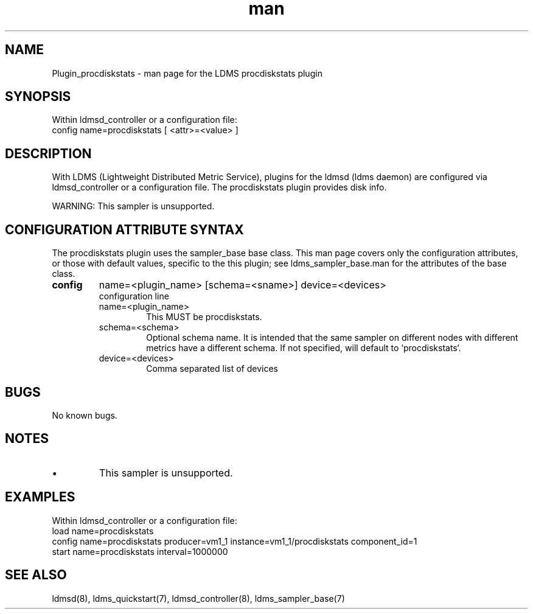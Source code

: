 .\" Manpage for Plugin_procdiskstats
.\" Contact ovis-help@ca.sandia.gov to correct errors or typos.
.TH man 7 "18 Feb 2018" "v4" "LDMS Plugin procdiskstats man page"

.SH NAME
Plugin_procdiskstats - man page for the LDMS procdiskstats plugin

.SH SYNOPSIS
Within ldmsd_controller or a configuration file:
.br
config name=procdiskstats [ <attr>=<value> ]

.SH DESCRIPTION
With LDMS (Lightweight Distributed Metric Service), plugins for the ldmsd (ldms daemon) are configured via ldmsd_controller
or a configuration file. The procdiskstats plugin provides disk info.

WARNING: This sampler is unsupported.

.SH CONFIGURATION ATTRIBUTE SYNTAX
The procdiskstats plugin uses the sampler_base base class. This man page covers only the configuration attributes, or those with default values, specific to the this plugin; see ldms_sampler_base.man for the attributes of the base class.


.TP
.BR config
name=<plugin_name> [schema=<sname>] device=<devices>
.br
configuration line
.RS
.TP
name=<plugin_name>
.br
This MUST be procdiskstats.
.TP
schema=<schema>
.br
Optional schema name. It is intended that the same sampler on different nodes with different metrics have a
different schema. If not specified, will default to `procdiskstats`.
.TP
device=<devices>
.br
Comma separated list of devices
.RE

.SH BUGS
No known bugs.

.SH NOTES
.PP
.IP \[bu]
This sampler is unsupported.

.SH EXAMPLES
.PP
Within ldmsd_controller or a configuration file:
.nf
load name=procdiskstats
config name=procdiskstats producer=vm1_1 instance=vm1_1/procdiskstats component_id=1
start name=procdiskstats interval=1000000
.fi

.SH SEE ALSO
ldmsd(8), ldms_quickstart(7), ldmsd_controller(8), ldms_sampler_base(7)
